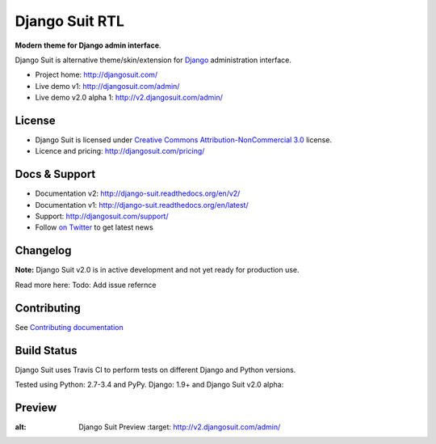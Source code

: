 ===========
Django Suit RTL
===========

**Modern theme for Django admin interface**.

Django Suit is alternative theme/skin/extension for `Django <http://www.djangoproject.com>`_ administration interface.

* Project home: http://djangosuit.com/
* Live demo v1: http://djangosuit.com/admin/
* Live demo v2.0 alpha 1: http://v2.djangosuit.com/admin/


License
=======

* Django Suit is licensed under `Creative Commons Attribution-NonCommercial 3.0 <http://creativecommons.org/licenses/by-nc/3.0/>`_ license.
* Licence and pricing: http://djangosuit.com/pricing/


Docs & Support
==============

* Documentation v2: http://django-suit.readthedocs.org/en/v2/
* Documentation v1: http://django-suit.readthedocs.org/en/latest/
* Support: http://djangosuit.com/support/
* Follow `on Twitter <http://twitter.com/DjangoSuit>`_ to get latest news


Changelog
=========

**Note:** Django Suit v2.0 is in active development and not yet ready for production use.

Read more here: Todo: Add issue refernce


Contributing
============

See `Contributing documentation <http://django-suit.readthedocs.org/en/v2/contribute.html>`_


Build Status
============

Django Suit uses Travis CI to perform tests on different Django and Python versions.

Tested using Python: 2.7-3.4 and PyPy. Django: 1.9+ and Django Suit v2.0 alpha:

.. |v2| image:: https://travis-ci.org/darklow/django-suit.png?branch=v2
   :alt: Build Status - v2 branch
   :target: http://travis-ci.org/darklow/django-suit

.. |develop| image:: https://travis-ci.org/darklow/django-suit.png?branch=develop
   :alt: Build Status - develop branch
   :target: http://travis-ci.org/darklow/django-suit

|v2| |develop|


Preview
=======


.. image:: https://cloud.githubusercontent.com/assets/445304/12699480/3eee898e-c7c5-11e5-931c-ba1b0cabdecb.png
:alt: Django Suit Preview
   :target: http://v2.djangosuit.com/admin/
